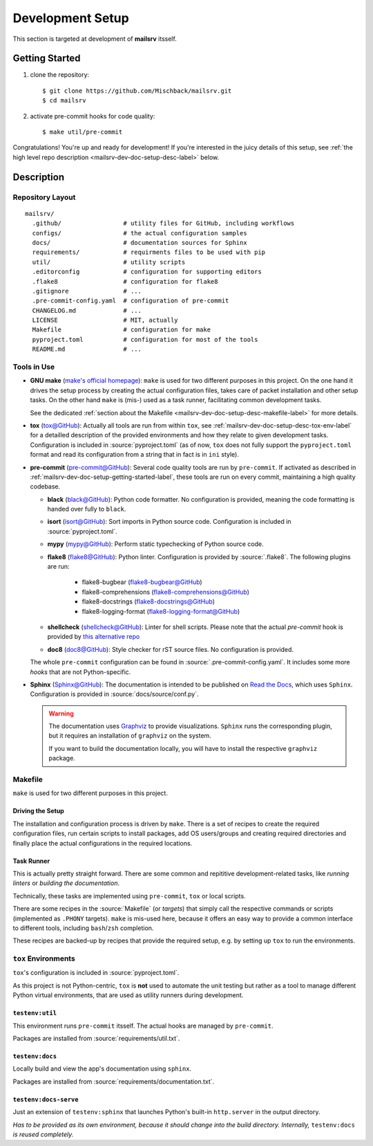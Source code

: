 .. _mailsrv-dev-doc-setup-label:

#################
Development Setup
#################

This section is targeted at development of **mailsrv** itsself.


.. _mailsrv-dev-doc-setup-getting-started-label:

***************
Getting Started
***************

#. clone the repository::

   $ git clone https://github.com/Mischback/mailsrv.git
   $ cd mailsrv

#. activate pre-commit hooks for code quality::

   $ make util/pre-commit

Congratulations! You're up and ready for development! If you're interested in
the juicy details of this setup, see
:ref:`the high level repo description <mailsrv-dev-doc-setup-desc-label>`
below.


.. _mailsrv-dev-doc-setup-desc-label:

************
Description
************

Repository Layout
=================

::

  mailsrv/
    .github/                 # utility files for GitHub, including workflows
    configs/                 # the actual configuration samples
    docs/                    # documentation sources for Sphinx
    requirements/            # requirments files to be used with pip
    util/                    # utility scripts
    .editorconfig            # configuration for supporting editors
    .flake8                  # configuration for flake8
    .gitignore               # ...
    .pre-commit-config.yaml  # configuration of pre-commit
    CHANGELOG.md             # ...
    LICENSE                  # MIT, actually
    Makefile                 # configuration for make
    pyproject.toml           # configuration for most of the tools
    README.md                # ...


Tools in Use
============

- **GNU make** (`make's official homepage <https://www.gnu.org/software/make/>`_):
  ``make`` is used for two different purposes in this project. On the one hand
  it drives the setup process by creating the actual configuration files, takes
  care of packet installation and other setup tasks. On the other hand ``make``
  is (mis-) used as a task runner, facilitating common development tasks.

  See the dedicated
  :ref:`section about the Makefile <mailsrv-dev-doc-setup-desc-makefile-label>`
  for more details.
- **tox** (`tox@GitHub <https://github.com/tox-dev/tox>`_): Actually all tools are run
  from within ``tox``, see :ref:`mailsrv-dev-doc-setup-desc-tox-env-label` for
  a detailled description of the provided environments and how they relate to
  given development tasks. Configuration is included in
  :source:`pyproject.toml` (as of now, ``tox`` does not fully support the
  ``pyproject.toml`` format and read its configuration from a string that
  in fact is in ``ini`` style).
- **pre-commit** (`pre-commit@GitHub <https://github.com/pre-commit/pre-commit>`_):
  Several code quality tools are run by ``pre-commit``. If activated as
  described in :ref:`mailsrv-dev-doc-setup-getting-started-label`, these tools
  are run on every commit, maintaining a high quality codebase.

  - **black** (`black@GitHub <https://github.com/psf/black>`_): Python code
    formatter. No configuration is provided, meaning the code formatting is
    handed over fully to ``black``.
  - **isort** (`isort@GitHub <https://github.com/PyCQA/isort>`_): Sort imports
    in Python source code. Configuration is included in
    :source:`pyproject.toml`.
  - **mypy** (`mypy@GitHub <https://github.com/python/mypy>`_): Perform static
    typechecking of Python source code.
  - **flake8** (`flake8@GitHub <https://github.com/PyCQA/flake8>`_): Python
    linter. Configuration is provided by :source:`.flake8`. The following
    plugins are run:

      - flake8-bugbear (`flake8-bugbear@GitHub <https://github.com/PyCQA/flake8-bugbear>`_)
      - flake8-comprehensions (`flake8-comprehensions@GitHub <https://github.com/adamchainz/flake8-comprehensions>`_)
      - flake8-docstrings (`flake8-docstrings@GitHub <https://github.com/PyCQA/flake8-docstrings>`_)
      - flake8-logging-format (`flake8-logging-format@GitHub <https://github.com/globality-corp/flake8-logging-format>`_)

  - **shellcheck** (`shellcheck@GitHub <https://github.com/koalaman/shellcheck>`_):
    Linter for shell scripts. Please note that the actual *pre-commit* hook is
    provided by `this alternative repo <https://github.com/shellcheck-py/shellcheck-py>`_
  - **doc8** (`doc8@GitHub <https://github.com/PyCQA/doc8>`_): Style checker for rST
    source files. No configuration is provided.

  The whole ``pre-commit`` configuration can be found in
  :source:`.pre-commit-config.yaml`. It includes some more *hooks* that are not
  Python-specific.

- **Sphinx** (`Sphinx@GitHub <https://github.com/sphinx-doc/sphinx>`_): The
  documentation is intended to be published on
  `Read the Docs <https://readthedocs.org/>`_, which uses ``Sphinx``.
  Configuration is provided in :source:`docs/source/conf.py`.

  .. warning::
    The documentation uses `Graphviz <https://graphviz.org/>`_ to provide
    visualizations. ``Sphinx`` runs the corresponding plugin, but it requires
    an installation of ``graphviz`` on the system.

    If you want to build the documentation locally, you will have to install
    the respective ``graphviz`` package.


.. _mailsrv-dev-doc-setup-desc-makefile-label:

Makefile
========

``make`` is used for two different purposes in this project.


Driving the Setup
-----------------

The installation and configuration process is driven by ``make``. There is a
set of recipes to create the required configuration files, run certain scripts
to install packages, add OS users/groups and creating required directories and
finally place the actual configurations in the required locations.


Task Runner
-----------

This is actually pretty straight forward. There are some common and repititive
development-related tasks, like *running linters* or *building the
documentation*.

Technically, these tasks are implemented using ``pre-commit``, ``tox`` or
local scripts.

There are some recipes in the :source:`Makefile` (or *targets*) that simply
call the respective commands or scripts (implemented as ``.PHONY`` targets).
``make`` is mis-used here, because it offers an easy way to provide a common
interface to different tools, including ``bash``/``zsh`` completion.

These recipes are backed-up by recipes that provide the required setup, e.g.
by setting up ``tox`` to run the environments.


.. _mailsrv-dev-doc-setup-desc-tox-env-label:

``tox`` Environments
====================

``tox``'s configuration is included in :source:`pyproject.toml`.

As this project is not Python-centric, ``tox`` is **not** used to automate the
unit testing but rather as a tool to manage different Python virtual
environments, that are used as utility runners during development.


``testenv:util``
----------------

This environment runs ``pre-commit`` itsself. The actual hooks are managed by
``pre-commit``.

Packages are installed from :source:`requirements/util.txt`.


``testenv:docs``
------------------

Locally build and view the app's documentation using ``sphinx``.

Packages are installed from :source:`requirements/documentation.txt`.


``testenv:docs-serve``
------------------------

Just an extension of ``testenv:sphinx`` that launches Python's built-in
``http.server`` in the output directory.

*Has to be provided as its own environment, because it should change into the
build directory. Internally,* ``testenv:docs`` *is reused completely.*
